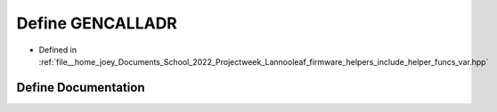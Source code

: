 .. _exhale_define_helper__funcs__var_8hpp_1a97411adfb1b19db268213451b260bd91:

Define GENCALLADR
=================

- Defined in :ref:`file__home_joey_Documents_School_2022_Projectweek_Lannooleaf_firmware_helpers_include_helper_funcs_var.hpp`


Define Documentation
--------------------


.. doxygendefine:: GENCALLADR
   :project: Lannooleaf firmware